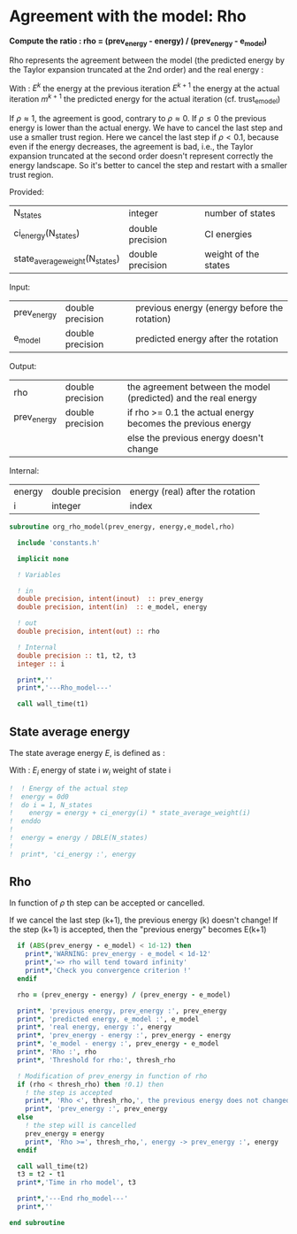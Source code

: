 * Agreement with the model: Rho

*Compute the ratio : rho = (prev_energy - energy) / (prev_energy - e_model)*

Rho represents the agreement between the model (the predicted energy
by the Taylor expansion truncated at the 2nd order) and the real
energy : 

\begin{equation}
\rho^{k+1} = \frac{E^{k} - E^{k+1}}{E^{k} - m^{k+1}}
\end{equation}
With :
$E^{k}$ the energy at the previous iteration
$E^{k+1}$ the energy at the actual iteration
$m^{k+1}$ the predicted energy for the actual iteration
(cf. trust_e_model)

If $\rho \approx 1$, the agreement is good, contrary to $\rho \approx 0$.
If $\rho \leq 0$ the previous energy is lower than the actual 
energy. We have to cancel the last step and use a smaller trust
region.
Here we cancel the last step if $\rho < 0.1$, because even if
the energy decreases, the agreement is bad, i.e., the Taylor expansion
truncated at the second order doesn't represent correctly the energy
landscape. So it's better to cancel the step and restart with a
smaller trust region.

Provided:
| N_states                       | integer          | number of states     |
| ci_energy(N_states)            | double precision | CI energies          |
| state_average_weight(N_states) | double precision | weight of the states |

Input:
| prev_energy | double precision | previous energy (energy before the rotation) |
| e_model     | double precision | predicted energy after the rotation          |

Output:
| rho         | double precision | the agreement between the model (predicted) and the real energy |
| prev_energy | double precision | if rho >= 0.1 the actual energy becomes the previous energy     |
|             |                  | else the previous energy doesn't change                         |

Internal:
| energy | double precision | energy (real) after the rotation |
| i      | integer          | index                            |

#+BEGIN_SRC f90 :comments org :tangle org_rho_model.irp.f
subroutine org_rho_model(prev_energy, energy,e_model,rho)

  include 'constants.h'

  implicit none
   
  ! Variables

  ! in
  double precision, intent(inout)  :: prev_energy
  double precision, intent(in)  :: e_model, energy

  ! out
  double precision, intent(out) :: rho

  ! Internal
  double precision :: t1, t2, t3
  integer :: i

  print*,''
  print*,'---Rho_model---'
  
  call wall_time(t1)
#+END_SRC

** State average energy
The state average energy $E$, is defined as :
\begin{equation}
E = \sum_i E_i w_i
\end{equation}
With :
$E_i$ energy of state i
$w_i$ weight of state i

#+BEGIN_SRC f90 :comments org :tangle org_rho_model.irp.f
!  ! Energy of the actual step
!  energy = 0d0
!  do i = 1, N_states
!    energy = energy + ci_energy(i) * state_average_weight(i)
!  enddo
!
!  energy = energy / DBLE(N_states)
!
!  print*, 'ci_energy :', energy
#+END_SRC

** Rho
\begin{equation}
\rho^{k+1} = \frac{E^{k} - E^{k+1}}{E^{k} - m^{k+1}}
\end{equation}

In function of $\rho$ th step can be accepted or cancelled.

If we cancel the last step (k+1), the previous energy (k) doesn't
change!
If the step (k+1) is accepted, then the "previous energy" becomes E(k+1) 

#+BEGIN_SRC f90 :comments org :tangle org_rho_model.irp.f
  if (ABS(prev_energy - e_model) < 1d-12) then
    print*,'WARNING: prev_energy - e_model < 1d-12'
    print*,'=> rho will tend toward infinity'
    print*,'Check you convergence criterion !'
  endif

  rho = (prev_energy - energy) / (prev_energy - e_model)

  print*, 'previous energy, prev_energy :', prev_energy
  print*, 'predicted energy, e_model :', e_model
  print*, 'real energy, energy :', energy
  print*, 'prev_energy - energy :', prev_energy - energy
  print*, 'e_model - energy :', prev_energy - e_model
  print*, 'Rho :', rho
  print*, 'Threshold for rho:', thresh_rho

  ! Modification of prev_energy in function of rho
  if (rho < thresh_rho) then !0.1) then
    ! the step is accepted  
    print*, 'Rho <', thresh_rho,', the previous energy does not changed'
    print*, 'prev_energy :', prev_energy  
  else
    ! the step will is cancelled
    prev_energy = energy
    print*, 'Rho >=', thresh_rho,', energy -> prev_energy :', energy
  endif

  call wall_time(t2)
  t3 = t2 - t1
  print*,'Time in rho model', t3

  print*,'---End rho_model---'
  print*,''

end subroutine
#+END_SRC
